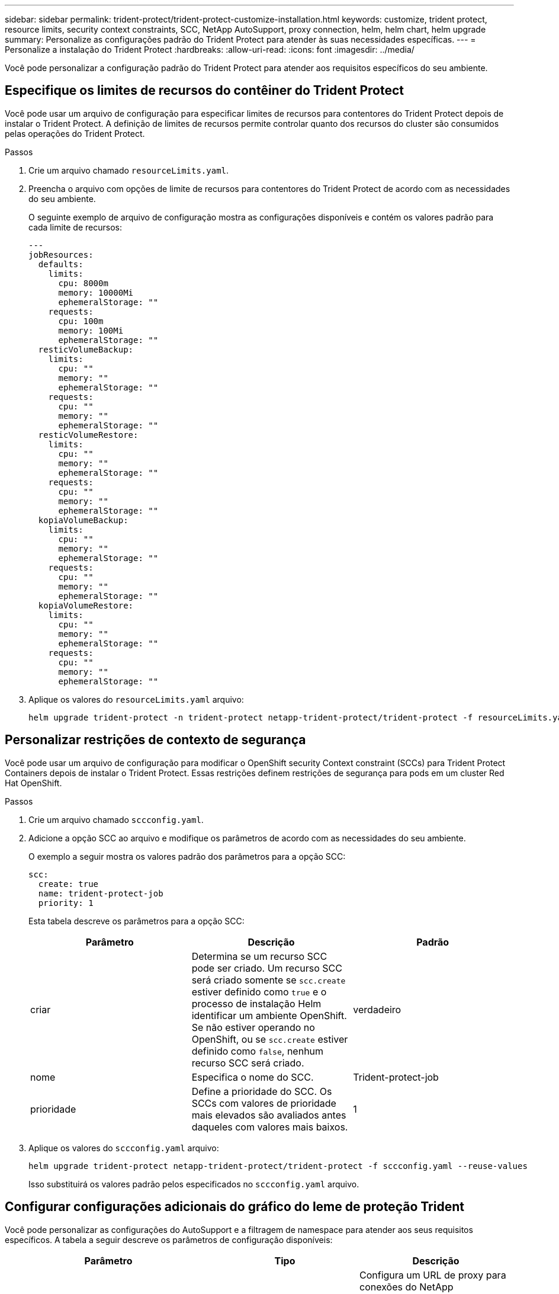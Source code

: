 ---
sidebar: sidebar 
permalink: trident-protect/trident-protect-customize-installation.html 
keywords: customize, trident protect, resource limits, security context constraints, SCC, NetApp AutoSupport, proxy connection, helm, helm chart, helm upgrade 
summary: Personalize as configurações padrão do Trident Protect para atender às suas necessidades específicas. 
---
= Personalize a instalação do Trident Protect
:hardbreaks:
:allow-uri-read: 
:icons: font
:imagesdir: ../media/


[role="lead"]
Você pode personalizar a configuração padrão do Trident Protect para atender aos requisitos específicos do seu ambiente.



== Especifique os limites de recursos do contêiner do Trident Protect

Você pode usar um arquivo de configuração para especificar limites de recursos para contentores do Trident Protect depois de instalar o Trident Protect. A definição de limites de recursos permite controlar quanto dos recursos do cluster são consumidos pelas operações do Trident Protect.

.Passos
. Crie um arquivo chamado `resourceLimits.yaml`.
. Preencha o arquivo com opções de limite de recursos para contentores do Trident Protect de acordo com as necessidades do seu ambiente.
+
O seguinte exemplo de arquivo de configuração mostra as configurações disponíveis e contém os valores padrão para cada limite de recursos:

+
[source, yaml]
----
---
jobResources:
  defaults:
    limits:
      cpu: 8000m
      memory: 10000Mi
      ephemeralStorage: ""
    requests:
      cpu: 100m
      memory: 100Mi
      ephemeralStorage: ""
  resticVolumeBackup:
    limits:
      cpu: ""
      memory: ""
      ephemeralStorage: ""
    requests:
      cpu: ""
      memory: ""
      ephemeralStorage: ""
  resticVolumeRestore:
    limits:
      cpu: ""
      memory: ""
      ephemeralStorage: ""
    requests:
      cpu: ""
      memory: ""
      ephemeralStorage: ""
  kopiaVolumeBackup:
    limits:
      cpu: ""
      memory: ""
      ephemeralStorage: ""
    requests:
      cpu: ""
      memory: ""
      ephemeralStorage: ""
  kopiaVolumeRestore:
    limits:
      cpu: ""
      memory: ""
      ephemeralStorage: ""
    requests:
      cpu: ""
      memory: ""
      ephemeralStorage: ""
----
. Aplique os valores do `resourceLimits.yaml` arquivo:
+
[source, console]
----
helm upgrade trident-protect -n trident-protect netapp-trident-protect/trident-protect -f resourceLimits.yaml --reuse-values
----




== Personalizar restrições de contexto de segurança

Você pode usar um arquivo de configuração para modificar o OpenShift security Context constraint (SCCs) para Trident Protect Containers depois de instalar o Trident Protect. Essas restrições definem restrições de segurança para pods em um cluster Red Hat OpenShift.

.Passos
. Crie um arquivo chamado `sccconfig.yaml`.
. Adicione a opção SCC ao arquivo e modifique os parâmetros de acordo com as necessidades do seu ambiente.
+
O exemplo a seguir mostra os valores padrão dos parâmetros para a opção SCC:

+
[source, yaml]
----
scc:
  create: true
  name: trident-protect-job
  priority: 1
----
+
Esta tabela descreve os parâmetros para a opção SCC:

+
|===
| Parâmetro | Descrição | Padrão 


| criar | Determina se um recurso SCC pode ser criado. Um recurso SCC será criado somente se `scc.create` estiver definido como `true` e o processo de instalação Helm identificar um ambiente OpenShift. Se não estiver operando no OpenShift, ou se `scc.create` estiver definido como `false`, nenhum recurso SCC será criado. | verdadeiro 


| nome | Especifica o nome do SCC. | Trident-protect-job 


| prioridade | Define a prioridade do SCC. Os SCCs com valores de prioridade mais elevados são avaliados antes daqueles com valores mais baixos. | 1 
|===
. Aplique os valores do `sccconfig.yaml` arquivo:
+
[source, console]
----
helm upgrade trident-protect netapp-trident-protect/trident-protect -f sccconfig.yaml --reuse-values
----
+
Isso substituirá os valores padrão pelos especificados no `sccconfig.yaml` arquivo.





== Configurar configurações adicionais do gráfico do leme de proteção Trident

Você pode personalizar as configurações do AutoSupport e a filtragem de namespace para atender aos seus requisitos específicos.  A tabela a seguir descreve os parâmetros de configuração disponíveis:

|===
| Parâmetro | Tipo | Descrição 


| autoSupport.proxy | cadeia de carateres | Configura um URL de proxy para conexões do NetApp AutoSupport .  Use isso para rotear uploads de pacotes de suporte por meio de um servidor proxy.  Exemplo: `http://my.proxy.url` . 


| autoSupport.inseguro | booleano | Ignora a verificação TLS para conexões proxy AutoSupport quando definido como `true` .  Use somente para conexões proxy inseguras.  (padrão: `false` ) 


| autoSupport.habilitado | booleano | Habilita ou desabilita uploads diários do pacote Trident Protect AutoSupport .  Quando definido para `false` , os uploads diários agendados estão desabilitados, mas você ainda pode gerar pacotes de suporte manualmente.  (padrão: `true` ) 


| restaurarSkipNamespaceAnnotations | cadeia de carateres | Lista separada por vírgulas de anotações de namespace a serem excluídas das operações de backup e restauração.  Permite filtrar namespaces com base em anotações. 


| restaurarIgnorarEtiquetasDeEspaçoDeNomes | cadeia de carateres | Lista separada por vírgulas de rótulos de namespace a serem excluídos das operações de backup e restauração.  Permite filtrar namespaces com base em rótulos. 
|===
Você pode configurar essas opções usando um arquivo de configuração YAML ou sinalizadores de linha de comando:

[role="tabbed-block"]
====
.Usar arquivo YAML
--
.Passos
. Crie um arquivo de configuração e nomeie-o `values.yaml` .
. No arquivo que você criou, adicione as opções de configuração que deseja personalizar.
+
[source, console]
----
autoSupport:
  enabled: false
  proxy: http://my.proxy.url
  insecure: true
restoreSkipNamespaceAnnotations: "annotation1,annotation2"
restoreSkipNamespaceLabels: "label1,label2"
----
. Depois de preencher o `values.yaml` arquivo com os valores corretos, aplique o arquivo de configuração:
+
[source, console]
----
helm upgrade trident-protect -n trident-protect netapp-trident-protect/trident-protect -f values.yaml --reuse-values
----


--
.Usar sinalizador CLI
--
.Passos
. Use o seguinte comando com o `--set` sinalizador para especificar parâmetros individuais:
+
[source, console]
----
helm upgrade trident-protect -n trident-protect netapp-trident-protect/trident-protect \
  --set autoSupport.enabled=false \
  --set autoSupport.proxy=http://my.proxy.url \
  --set restoreSkipNamespaceAnnotations="annotation1,annotation2" \
  --set restoreSkipNamespaceLabels="label1,label2" \
  --reuse-values
----


--
====


== Restringir os pods do Trident Protect a nós específicos

Você pode usar a restrição de seleção de nó do Kubernetes nodeSeletor para controlar quais dos seus nós estão qualificados para executar pods do Trident Protect, com base em rótulos de nó. Por padrão, o Trident Protect está restrito a nós que estão executando o Linux. Você pode personalizar ainda mais essas restrições dependendo de suas necessidades.

.Passos
. Crie um arquivo chamado `nodeSelectorConfig.yaml`.
. Adicione a opção nodeSeletor ao arquivo e modifique o arquivo para adicionar ou alterar rótulos de nó para restringir de acordo com as necessidades do seu ambiente. Por exemplo, o arquivo a seguir contém a restrição padrão do sistema operacional, mas também tem como alvo uma região específica e nome do aplicativo:
+
[source, yaml]
----
nodeSelector:
  kubernetes.io/os: linux
  region: us-west
  app.kubernetes.io/name: mysql
----
. Aplique os valores do `nodeSelectorConfig.yaml` arquivo:
+
[source, console]
----
helm upgrade trident-protect -n trident-protect netapp-trident-protect/trident-protect -f nodeSelectorConfig.yaml --reuse-values
----
+
Isso substitui as restrições padrão com as que você especificou no `nodeSelectorConfig.yaml` arquivo.


